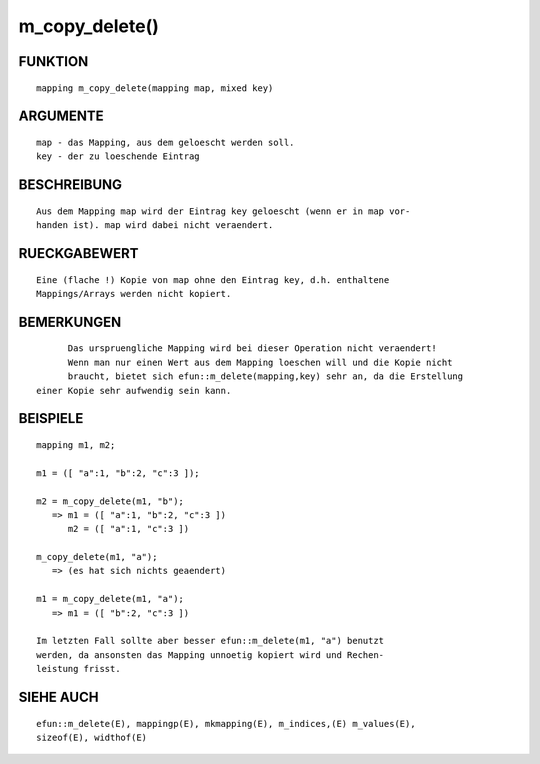 m_copy_delete()
===============

FUNKTION
--------
::

	mapping m_copy_delete(mapping map, mixed key)

ARGUMENTE
---------
::

	map - das Mapping, aus dem geloescht werden soll.
	key - der zu loeschende Eintrag

BESCHREIBUNG
------------
::

	Aus dem Mapping map wird der Eintrag key geloescht (wenn er in map vor-
	handen ist). map wird dabei nicht veraendert.

RUECKGABEWERT
-------------
::

	Eine (flache !) Kopie von map ohne den Eintrag key, d.h. enthaltene
	Mappings/Arrays werden nicht kopiert.

BEMERKUNGEN
-----------
::

	Das urspruengliche Mapping wird bei dieser Operation nicht veraendert!
	Wenn man nur einen Wert aus dem Mapping loeschen will und die Kopie nicht
	braucht, bietet sich efun::m_delete(mapping,key) sehr an, da die Erstellung
  einer Kopie sehr aufwendig sein kann.

BEISPIELE
---------
::

	mapping m1, m2;

        m1 = ([ "a":1, "b":2, "c":3 ]);

        m2 = m_copy_delete(m1, "b");
           => m1 = ([ "a":1, "b":2, "c":3 ])
	      m2 = ([ "a":1, "c":3 ])

        m_copy_delete(m1, "a");
           => (es hat sich nichts geaendert)

        m1 = m_copy_delete(m1, "a");
           => m1 = ([ "b":2, "c":3 ])

        Im letzten Fall sollte aber besser efun::m_delete(m1, "a") benutzt 
        werden, da ansonsten das Mapping unnoetig kopiert wird und Rechen-
        leistung frisst. 

SIEHE AUCH
----------
::

  efun::m_delete(E), mappingp(E), mkmapping(E), m_indices,(E) m_values(E),
  sizeof(E), widthof(E)

